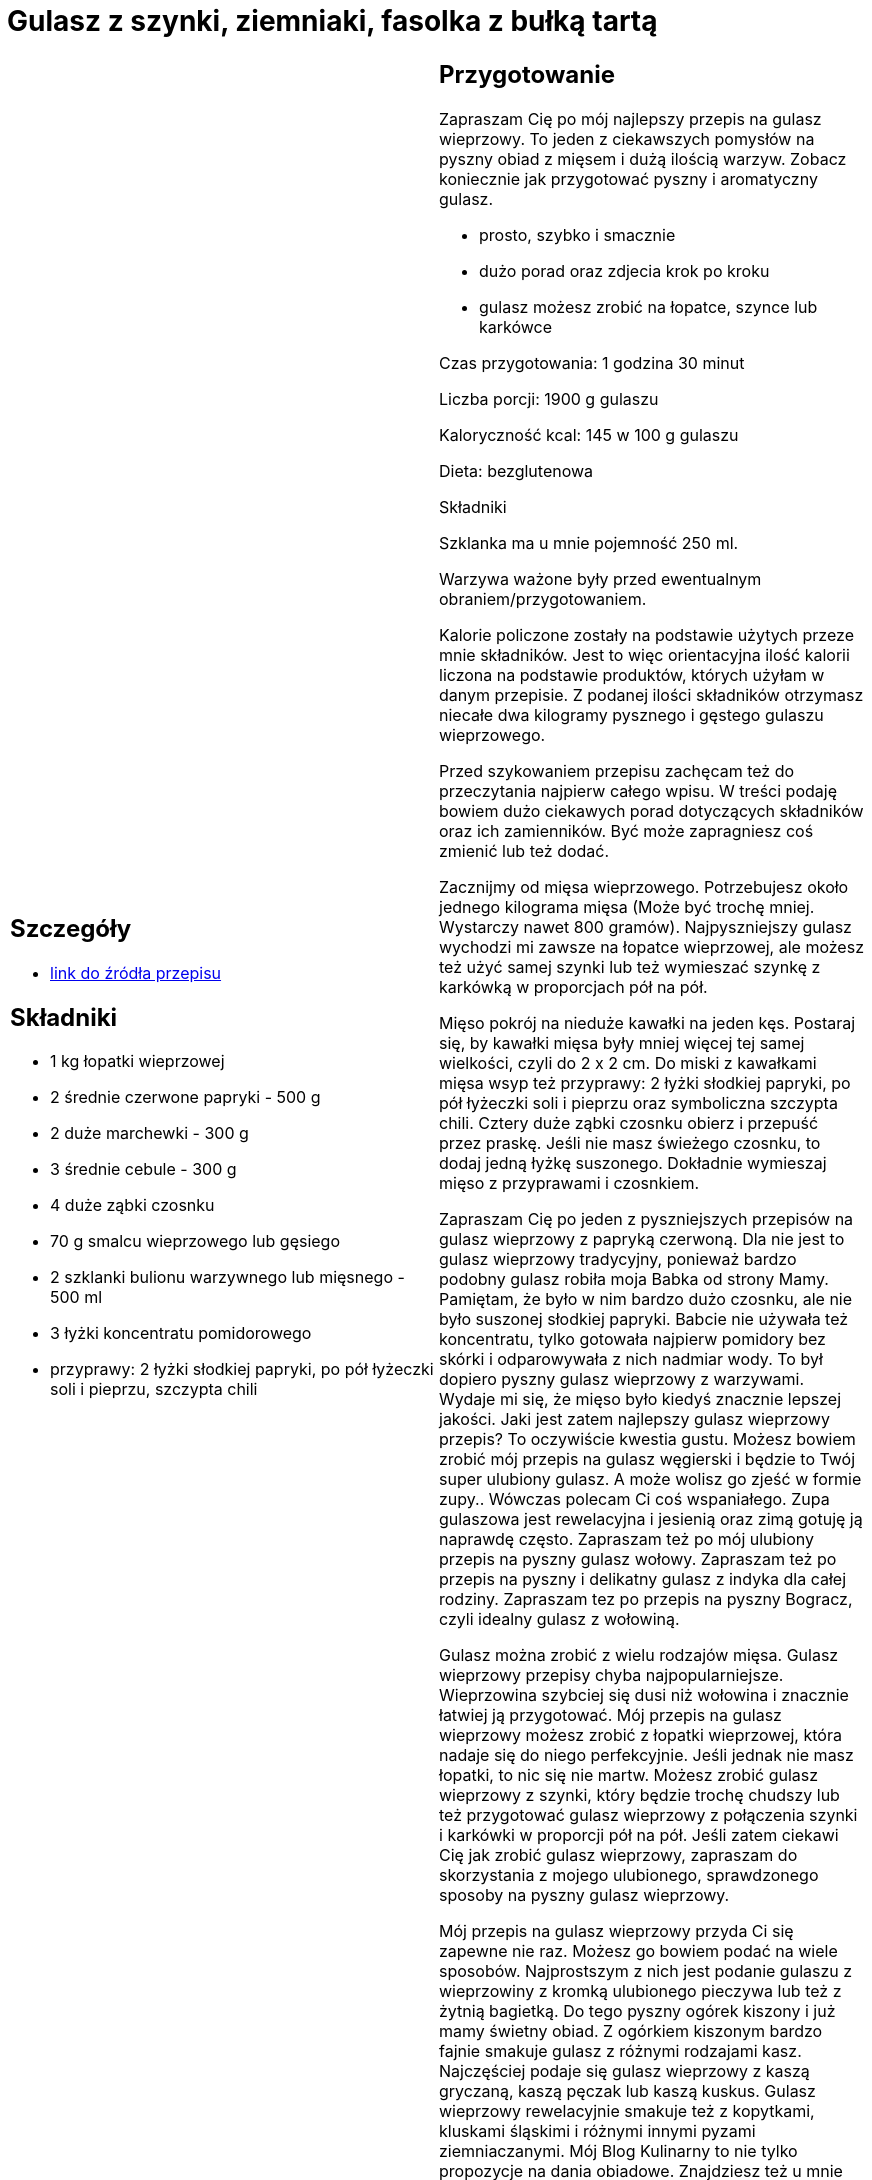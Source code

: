 = Gulasz z szynki, ziemniaki, fasolka z bułką tartą

[cols=".<a,.<a"]
[frame=none]
[grid=none]
|===
|
== Szczegóły
* https://aniagotuje.pl/przepis/gulasz-wieprzowy[link do źródła przepisu]

== Składniki
* 1 kg łopatki wieprzowej
* 2 średnie czerwone papryki - 500 g
* 2 duże marchewki - 300 g
* 3 średnie cebule - 300 g
* 4 duże ząbki czosnku
* 70 g smalcu wieprzowego lub gęsiego
* 2 szklanki bulionu warzywnego lub mięsnego - 500 ml
* 3 łyżki koncentratu pomidorowego
* przyprawy: 2 łyżki słodkiej papryki, po pół łyżeczki soli i pieprzu, szczypta chili


|
== Przygotowanie
Zapraszam Cię po mój najlepszy przepis na gulasz wieprzowy. To jeden z ciekawszych pomysłów na pyszny obiad z mięsem i dużą ilością warzyw. Zobacz  koniecznie jak przygotować pyszny i aromatyczny gulasz.

- prosto, szybko i smacznie

- dużo porad oraz zdjecia krok po kroku

- gulasz możesz zrobić na łopatce, szynce lub karkówce

Czas przygotowania: 1 godzina 30 minut

Liczba porcji: 1900 g gulaszu





Kaloryczność kcal: 145 w 100 g gulaszu

Dieta: bezglutenowa

Składniki

Szklanka ma u mnie pojemność 250 ml.

Warzywa ważone były przed ewentualnym obraniem/przygotowaniem.

Kalorie policzone zostały na podstawie użytych przeze mnie składników. Jest to więc orientacyjna ilość kalorii liczona na podstawie produktów, których użyłam w danym przepisie. Z podanej ilości składników otrzymasz niecałe dwa kilogramy pysznego i gęstego gulaszu wieprzowego.

Przed szykowaniem przepisu zachęcam też do przeczytania najpierw całego wpisu. W treści podaję bowiem dużo ciekawych porad dotyczących składników oraz ich zamienników. Być może zapragniesz coś zmienić lub też dodać.

Zacznijmy od mięsa wieprzowego. Potrzebujesz około jednego kilograma mięsa (Może być trochę mniej. Wystarczy nawet 800 gramów). Najpyszniejszy gulasz wychodzi mi zawsze na łopatce wieprzowej, ale możesz też użyć samej szynki lub też wymieszać szynkę z karkówką w proporcjach pół na pół.

Mięso pokrój na nieduże kawałki na jeden kęs. Postaraj się, by kawałki mięsa były mniej więcej tej samej wielkości, czyli do 2 x 2 cm. Do miski z kawałkami mięsa wsyp też przyprawy: 2 łyżki słodkiej papryki, po pół łyżeczki soli i pieprzu oraz symboliczna szczypta chili. Cztery duże ząbki czosnku obierz i przepuść przez praskę. Jeśli nie masz świeżego czosnku, to dodaj jedną łyżkę suszonego. Dokładnie wymieszaj mięso z przyprawami i czosnkiem.



Zapraszam Cię po jeden z pyszniejszych przepisów na gulasz wieprzowy z papryką czerwoną. Dla nie jest to gulasz wieprzowy tradycyjny, ponieważ bardzo podobny gulasz robiła moja Babka od strony Mamy. Pamiętam, że było w nim bardzo dużo czosnku, ale nie było suszonej słodkiej papryki. Babcie nie używała też koncentratu, tylko gotowała najpierw pomidory bez skórki i odparowywała z nich nadmiar wody. To był dopiero pyszny gulasz wieprzowy z warzywami. Wydaje mi się, że mięso było kiedyś znacznie lepszej jakości. Jaki jest zatem najlepszy gulasz wieprzowy przepis? To oczywiście kwestia gustu. Możesz bowiem zrobić mój przepis na gulasz węgierski i będzie to Twój super ulubiony gulasz. A może wolisz go zjeść w formie zupy.. Wówczas polecam Ci coś wspaniałego. Zupa gulaszowa jest rewelacyjna i jesienią oraz zimą gotuję ją naprawdę często. Zapraszam też po mój ulubiony przepis na pyszny gulasz wołowy. Zapraszam też po przepis na pyszny i delikatny gulasz z indyka dla całej rodziny. Zapraszam tez po przepis na pyszny Bogracz, czyli idealny gulasz z wołowiną.

Gulasz można zrobić z wielu rodzajów mięsa. Gulasz wieprzowy przepisy chyba najpopularniejsze. Wieprzowina szybciej się dusi niż wołowina i znacznie łatwiej ją przygotować. Mój przepis na gulasz wieprzowy możesz zrobić z łopatki wieprzowej, która nadaje się do niego perfekcyjnie. Jeśli jednak nie masz łopatki, to nic się nie martw. Możesz zrobić gulasz wieprzowy z szynki, który będzie trochę chudszy lub też przygotować gulasz wieprzowy z połączenia szynki i karkówki w proporcji pół na pół. Jeśli zatem ciekawi Cię jak zrobić gulasz wieprzowy, zapraszam do skorzystania z mojego ulubionego, sprawdzonego sposoby na pyszny gulasz wieprzowy.

Mój przepis na gulasz wieprzowy przyda Ci się zapewne nie raz. Możesz go bowiem podać na wiele sposobów. Najprostszym z nich jest podanie gulaszu z wieprzowiny z kromką ulubionego pieczywa lub też z żytnią bagietką. Do tego pyszny ogórek kiszony i już mamy świetny obiad. Z ogórkiem kiszonym bardzo fajnie smakuje gulasz z różnymi rodzajami kasz. Najczęściej podaje się gulasz wieprzowy z kaszą gryczaną, kaszą pęczak lub kaszą kuskus. Gulasz wieprzowy rewelacyjnie smakuje też z kopytkami, kluskami śląskimi i różnymi innymi pyzami ziemniaczanymi. Mój Blog Kulinarny to nie tylko propozycje na dania obiadowe. Znajdziesz też u mnie sałatki, zupy oraz najróżniejsze słodkości. Zapraszam.



== Zdjęcia
|===
